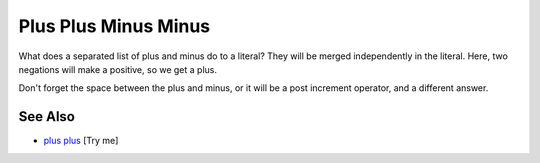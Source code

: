 .. _plus-plus-minus-minus:

Plus Plus Minus Minus
---------------------

.. meta::
	:description:
		Plus Plus Minus Minus: What does a separated list of plus and minus do to a literal.
	:twitter:card: summary_large_image
	:twitter:site: @exakat
	:twitter:title: Plus Plus Minus Minus
	:twitter:description: Plus Plus Minus Minus: What does a separated list of plus and minus do to a literal
	:twitter:creator: @exakat
	:twitter:image:src: https://php-tips.readthedocs.io/en/latest/_images/plus_plus_minus_minus.png
	:og:image: https://php-tips.readthedocs.io/en/latest/_images/plus_plus_minus_minus.png
	:og:title: Plus Plus Minus Minus
	:og:type: article
	:og:description: What does a separated list of plus and minus do to a literal
	:og:url: https://php-tips.readthedocs.io/en/latest/tips/plus_plus_minus_minus.html
	:og:locale: en

.. raw:: html

	<script type="application/ld+json">{"@context":"https:\/\/schema.org","@graph":[{"@type":"WebPage","@id":"https:\/\/php-tips.readthedocs.io\/en\/latest\/tips\/plus_plus_minus_minus.html","url":"https:\/\/php-tips.readthedocs.io\/en\/latest\/tips\/plus_plus_minus_minus.html","name":"Plus Plus Minus Minus","isPartOf":{"@id":"https:\/\/www.exakat.io\/"},"datePublished":"Mon, 03 Mar 2025 20:35:46 +0000","dateModified":"Mon, 03 Mar 2025 20:35:46 +0000","description":"What does a separated list of plus and minus do to a literal","inLanguage":"en-US","potentialAction":[{"@type":"ReadAction","target":["https:\/\/php-tips.readthedocs.io\/en\/latest\/tips\/plus_plus_minus_minus.html"]}]},{"@type":"WebSite","@id":"https:\/\/www.exakat.io\/","url":"https:\/\/www.exakat.io\/","name":"Exakat","description":"Smart PHP static analysis","inLanguage":"en-US"}]}</script>

What does a separated list of plus and minus do to a literal? They will be merged independently in the literal. Here, two negations will make a positive, so we get a plus.

Don't forget the space between the plus and minus, or it will be a post increment operator, and a different answer.

.. image:: ../images/plus_plus_minus_minus.png

See Also
________

* `plus plus <https://3v4l.org/4m7rI>`_ [Try me]

